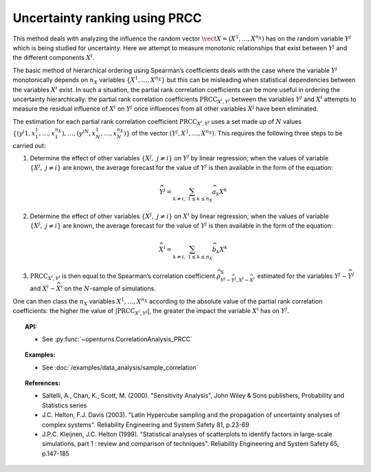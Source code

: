 .. _ranking_prcc:

Uncertainty ranking using PRCC
------------------------------

This method deals with analyzing the influence the random vector
:math:`\vect{X} = \left( X^1,\ldots,X^{n_X} \right)` has on the random
variable :math:`Y^j` which is being studied for uncertainty. Here we
attempt to measure monotonic relationships that exist between
:math:`Y^j` and the different components :math:`X^i`.

The basic method of hierarchical ordering using Spearman’s coefficients
deals with the case where the variable :math:`Y^j` monotonically
depends on :math:`n_X` variables
:math:`\left\{ X^1,\ldots,X^{n_X} \right\}` but this can be misleading
when statistical dependencies between the variables :math:`X^i` exist.
In such a situation, the partial rank correlation coefficients can be
more useful in ordering the uncertainty hierarchically: the partial rank
correlation coefficients :math:`\textrm{PRCC}_{X^i,Y^j}` between the
variables :math:`Y^j` and :math:`X^i` attempts to measure the residual
influence of :math:`X^i` on :math:`Y^j` once influences from all other
variables :math:`X^j` have been eliminated.

The estimation for each partial rank correlation coefficient
:math:`\textrm{PRCC}_{X^i,Y^j}` uses a set made up of :math:`N` values
:math:`\left\{ (y^j1,x_1^1,\ldots,x_1^{n_X}),\ldots,(y^jN,x_N^1,\ldots,x_N^{n_X}) \right\}`
of the vector :math:`(Y^j,X^1,\ldots,X^{n_X})`. This requires the
following three steps to be carried out:

#. Determine the effect of other variables
   :math:`\left\{ X^j,\ j\neq i \right\}` on :math:`Y^j` by linear
   regression; when the values of variable
   :math:`\left\{ X^j,\ j\neq i \right\}` are known, the average
   forecast for the value of :math:`Y^j` is then available in the form
   of the equation:

   .. math::

    \widehat{Y^j} = \sum_{k \neq i,\ 1 \leq k \leq n_X} \widehat{a}_k X^k

#. Determine the effect of other variables
   :math:`\left\{ X^j,\ j\neq i \right\}` on :math:`X^i` by linear
   regression; when the values of variable
   :math:`\left\{ X^j,\ j\neq i \right\}` are known, the average
   forecast for the value of :math:`Y^j` is then available in the form
   of the equation:

   .. math::

    \widehat{X}^i = \sum_{k \neq i,\ 1 \leq k \leq n_X} \widehat{b}_k X^k

#. :math:`\textrm{PRCC}_{X^i,Y^j}` is then equal to the Spearman’s
   correlation coefficient
   :math:`\widehat{\rho}^S_{Y^j-\widehat{Y^j},X^i-\widehat{X}^i}`
   estimated for the variables :math:`Y^j-\widehat{Y^j}` and
   :math:`X^i-\widehat{X}^i` on the :math:`N`-sample of simulations.

One can then class the :math:`n_X` variables :math:`X^1,\ldots, X^{n_X}`
according to the absolute value of the partial rank correlation
coefficients: the higher the value of
:math:`\left| \textrm{PRCC}_{X^i,Y^j} \right|`, the greater the impact
the variable :math:`X^i` has on :math:`Y^j`.


.. topic:: API:

    - See :py:func:`~openturns.CorrelationAnalysis_PRCC`


.. topic:: Examples:

    - See :doc:`/examples/data_analysis/sample_correlation`


.. topic:: References:

    - Saltelli, A., Chan, K., Scott, M. (2000). "Sensitivity Analysis", John Wiley \& Sons publishers, Probability and Statistics series
    - J.C. Helton, F.J. Davis (2003). "Latin Hypercube sampling and the propagation of uncertainty analyses of complex systems". Reliability Engineering and System Safety 81, p.23-69
    - J.P.C. Kleijnen, J.C. Helton (1999). "Statistical analyses of scatterplots to identify factors in large-scale simulations, part 1 : review and comparison of techniques". Reliability Engineering and System Safety 65, p.147-185

